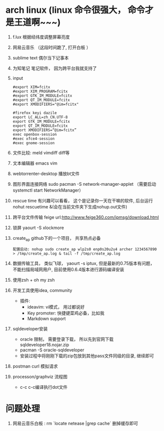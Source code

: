 * arch linux (linux 命令很强大， 命令才是王道啊~~~)
  1. f.lux 根据经纬度调整屏幕亮度
  2. 网易云音乐 （这段时间跪了, 打开白板 ）
  3. sublime text 偶尔当下记事本
  4. 为知笔记  笔记软件， 因为跨平台我就支持了
  5. input
    #+BEGIN_EXAMPLE
      #export XIM=fcitx
      #export XIM_PROGRAM=fcitx
      #export GTK_IM_MODULE=fcitx
      #export QT_IM_MODULE=fcitx
      #export XMODIFIERS="@im=fcitx"

      #firefox keyi dazile
      export LC_ALL=zh_CN.UTF-8
      export GTK_IM_MODULE=fcitx
      export QT_IM_MODULE=fcitx
      export XMODIFIERS=“@im=fcitx”
      exec openbox-session
      #exec xfce4-session
      #exec gnome-session
    #+END_EXAMPLE
  6. 文件比较: meld  vimdiff diff等
  7. 文本编辑器 emacs vim
  8. webtorrenter-desktop 播放bt文件
  9. 图形界面连接网络 sudo pacman -S network-manager-applet  （需要启动  systemctl start NetworkManager）
  10. rescue time 有兴趣可以看看， 这个是记录你一天在干嘛的软件, 后台运行 nohut rescuetime &(会在当前文件夹下生成nohup.out文件)
  11. 跨平台文件传输 feige url:http://www.feige360.com/ipmsg/download.html
  12. 锁屏 yaourt -S xlockmore
  13. create_ap github下的一个项目， 共享热点必备
      #+BEGIN_EXAMPLE
      配置启动: nohup sudo create_ap wlp2s0 enp0s20u2u4 archer 1234567890 > /tmp/create_ap.log & tail -f /tmp/create_ap.log
      #+END_EXAMPLE
  14. 数据传输工具， 类似飞球， yaourt -s iptux, 但是最新的0.75版本有问题， 不能扫描局域网用户, 目前使用0.6.4版本进行源码编译安装
  15. 使用zsh + oh my zsh
  16. 开发工具使用idea, community
      + 插件: 
        + ideavim: vi模式， 用过都说好
        + Key promoter: 快捷键菜鸡必备，比如我
        + Markdown support
  17. sqldeveloper安装
      + oracle 限制， 需要登录下载， 所以先到官网下载sqldeveloper18.nojar.zip
      + pacman -S oracle-sqldeveloper
      + 安装过程中将刚刚下载的zip包放到其他pass文件同级的目录, 继续即可
  18. postman curl 模拟请求
  19. processon/graphviz 流程图
      + c-c c-c编译执行dot文件

* 问题处理
  1. 网易云音乐白板 : rm `locate netease |grep cache` 删掉缓存即可


